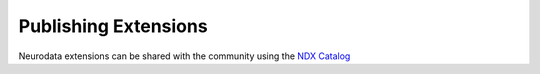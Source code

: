 Publishing Extensions
---------------------

Neurodata extensions can be shared with the community using the `NDX Catalog <https://nwb-extensions.github.io/>`_